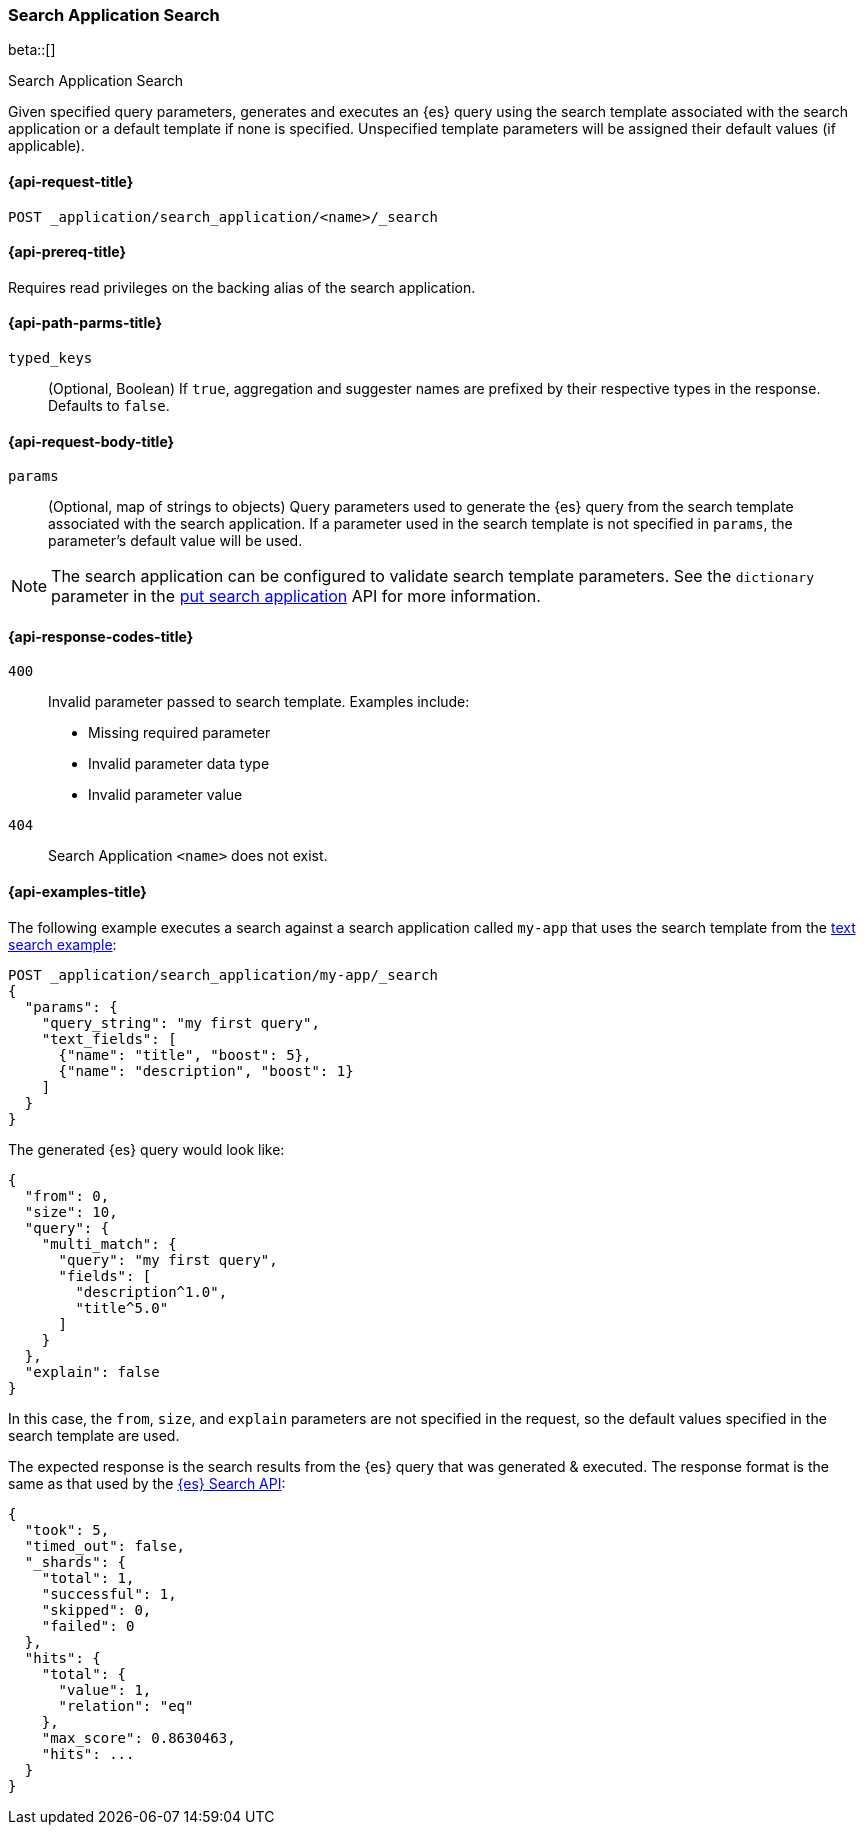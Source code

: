 [role="xpack"]
[[search-application-search]]
=== Search Application Search

beta::[]

++++
<titleabbrev>Search Application Search</titleabbrev>
++++

Given specified query parameters, generates and executes an {es} query using the search template associated
with the search application or a default template if none is specified.
Unspecified template parameters will be assigned their default values (if applicable).

[[search-application-search-request]]
==== {api-request-title}

`POST _application/search_application/<name>/_search`

[[search-application-search-prereqs]]
==== {api-prereq-title}

Requires read privileges on the backing alias of the search application.

[[search-application-search-path-params]]
==== {api-path-parms-title}

`typed_keys`::
(Optional, Boolean) If `true`, aggregation and suggester names are prefixed
by their respective types in the response. Defaults to `false`.

[[search-application-search-request-body]]
==== {api-request-body-title}

`params`::
(Optional, map of strings to objects)
Query parameters used to generate the {es} query from the search template associated with the search application.
If a parameter used in the search template is not specified in `params`, the parameter's default value will be used.

[NOTE]
====
The search application can be configured to validate search template parameters.
See the `dictionary` parameter in the <<put-search-application-dictionary-param, put search application>> API for more
information.
====

[[search-application-search-response-codes]]
==== {api-response-codes-title}

`400`::
Invalid parameter passed to search template.
Examples include:

- Missing required parameter
- Invalid parameter data type
- Invalid parameter value

`404`::
Search Application `<name>` does not exist.

[[search-application-search-example]]
==== {api-examples-title}

The following example executes a search against a search application called `my-app` that uses the search template from
the <<search-application-api-bm25-template, text search example>>:

////
[source,console]
----
PUT /index1

PUT /index1/_doc/1?refresh=true
{
  "title": "Sample document",
  "description": "A sample document that matches my first query"
}

PUT _application/search_application/my-app
{
  "indices": ["index1"],
  "template": {
    "script": {
      "lang": "mustache",
      "source": """
      {
        "query": {
          "multi_match": {
            "query": "{{query_string}}",
            "fields": [{{#text_fields}}"{{name}}^{{boost}}",{{/text_fields}}]
          }
        },
        "explain": "{{explain}}",
        "from": "{{from}}",
        "size": "{{size}}"
      }
      """,
      "params": {
        "query_string": "*",
        "text_fields": [
          {"name": "title", "boost": 10},
          {"name": "description", "boost": 5}
        ],
        "explain": false,
        "from": 0,
        "size": 10
      }
    }
  }
}
----
// TESTSETUP
//////////////////////////

[source,console]
--------------------------------------------------
DELETE _application/search_application/my-app

DELETE /index1
--------------------------------------------------
// TEARDOWN

////

[source,console]
----
POST _application/search_application/my-app/_search
{
  "params": {
    "query_string": "my first query",
    "text_fields": [
      {"name": "title", "boost": 5},
      {"name": "description", "boost": 1}
    ]
  }
}
----

The generated {es} query would look like:

[source,console-result]
----
{
  "from": 0,
  "size": 10,
  "query": {
    "multi_match": {
      "query": "my first query",
      "fields": [
        "description^1.0",
        "title^5.0"
      ]
    }
  },
  "explain": false
}
----
// TESTRESPONSE[skip:result of request not run in this document]

In this case, the `from`, `size`, and `explain` parameters are not specified in the request, so the default values
specified in the search template are used.

The expected response is the search results from the {es} query that was generated & executed.
The response format is the same as that used by the <<search-api-response-body,{es} Search API>>:

[source,console-result]
----
{
  "took": 5,
  "timed_out": false,
  "_shards": {
    "total": 1,
    "successful": 1,
    "skipped": 0,
    "failed": 0
  },
  "hits": {
    "total": {
      "value": 1,
      "relation": "eq"
    },
    "max_score": 0.8630463,
    "hits": ...
  }
}
----
// TESTRESPONSE[s/"took": 5/"took": $body.$_path/]
// TESTRESPONSE[s/"hits": \.\.\./"hits": $body.$_path/]
